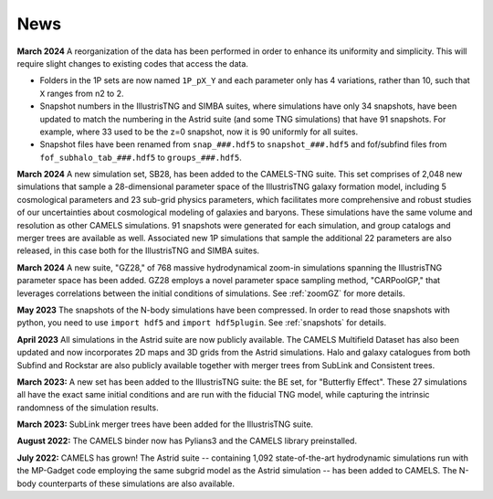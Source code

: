News
====

**March 2024** A reorganization of the data has been performed in order to enhance its uniformity and simplicity. This will require slight changes to existing codes that access the data.

- Folders in the 1P sets are now named ``1P_pX_Y`` and each parameter only has 4 variations, rather than 10, such that ``X`` ranges from n2 to 2.
- Snapshot numbers in the IllustrisTNG and SIMBA suites, where simulations have only 34 snapshots, have been updated to match the numbering in the Astrid suite (and some TNG simulations) that have 91 snapshots. For example, where 33 used to be the z=0 snapshot, now it is 90 uniformly for all suites.
- Snapshot files have been renamed from ``snap_###.hdf5`` to ``snapshot_###.hdf5`` and fof/subfind files from ``fof_subhalo_tab_###.hdf5`` to ``groups_###.hdf5``.

**March 2024** A new simulation set, SB28, has been added to the CAMELS-TNG suite. This set comprises of 2,048 new simulations that sample a 28-dimensional parameter space of the IllustrisTNG galaxy formation model, including 5 cosmological parameters and 23 sub-grid physics parameters, which facilitates more comprehensive and robust studies of our uncertainties about cosmological modeling of galaxies and baryons. These simulations have the same volume and resolution as other CAMELS simulations. 91 snapshots were generated for each simulation, and group catalogs and merger trees are available as well. Associated new 1P simulations that sample the additional 22 parameters are also released, in this case both for the IllustrisTNG and SIMBA suites.

**March 2024** A new suite, "GZ28," of 768 massive hydrodynamical zoom-in simulations spanning the IllustrisTNG parameter space has been added. GZ28 employs a novel parameter space sampling method, "CARPoolGP," that leverages correlations between the initial conditions of simulations. See :ref:`zoomGZ` for more details.

**May 2023** The snapshots of the N-body simulations have been compressed. In order to read those snapshots with python, you need to use ``import hdf5`` and ``import hdf5plugin``. See :ref:`snapshots` for details.

**April 2023** All simulations in the Astrid suite are now publicly available. The CAMELS Multifield Dataset has also been updated and now incorporates 2D maps and 3D grids from the Astrid simulations. Halo and galaxy catalogues from both Subfind and Rockstar are also publicly available together with merger trees from SubLink and Consistent trees.

**March 2023:** A new set has been added to the IllustrisTNG suite: the BE set, for "Butterfly Effect". These 27 simulations all have the exact same initial conditions and are run with the fiducial TNG model, while capturing the intrinsic randomness of the simulation results.

**March 2023:** SubLink merger trees have been added for the IllustrisTNG suite.

**August 2022:** The CAMELS binder now has Pylians3 and the CAMELS library preinstalled.

**July 2022:** CAMELS has grown! The Astrid suite  --  containing 1,092 state-of-the-art hydrodynamic simulations run with the MP-Gadget code employing the same subgrid model as the Astrid simulation  -- has been added to CAMELS. The N-body counterparts of these simulations are also available.



